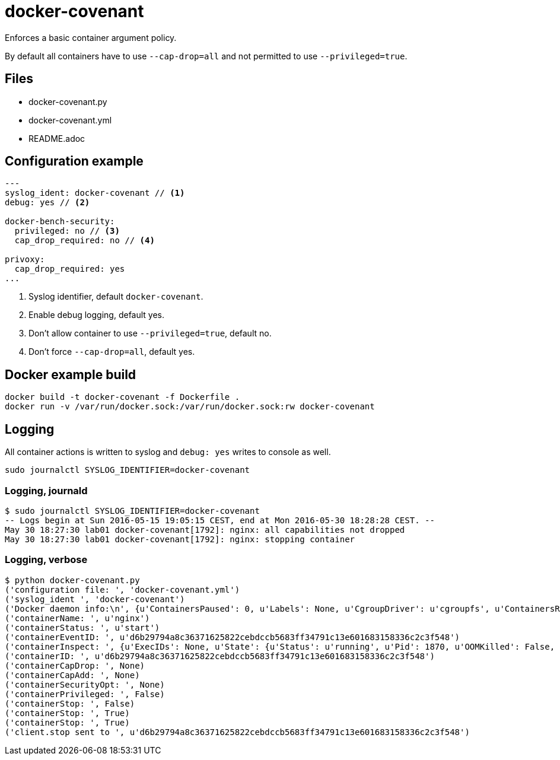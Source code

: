 = docker-covenant
Enforces a basic container argument policy.

By default all containers have to use `--cap-drop=all` and not permitted to use `--privileged=true`.

== Files
* docker-covenant.py
* docker-covenant.yml
* README.adoc

== Configuration example
[source, yaml]
----
---
syslog_ident: docker-covenant // <1>
debug: yes // <2>

docker-bench-security:
  privileged: no // <3>
  cap_drop_required: no // <4>

privoxy:
  cap_drop_required: yes
...
----
<1> Syslog identifier, default `docker-covenant`.
<2> Enable debug logging, default yes.
<3> Don't allow container to use `--privileged=true`, default no.
<4> Don't force `--cap-drop=all`, default yes.

== Docker example build
`docker build -t docker-covenant -f Dockerfile .` +
`docker run -v /var/run/docker.sock:/var/run/docker.sock:rw docker-covenant`

== Logging
All container actions is written to syslog and `debug: yes` writes to console as well.

`sudo journalctl SYSLOG_IDENTIFIER=docker-covenant`

=== Logging, journald
[source, shell]
----
$ sudo journalctl SYSLOG_IDENTIFIER=docker-covenant
-- Logs begin at Sun 2016-05-15 19:05:15 CEST, end at Mon 2016-05-30 18:28:28 CEST. --
May 30 18:27:30 lab01 docker-covenant[1792]: nginx: all capabilities not dropped
May 30 18:27:30 lab01 docker-covenant[1792]: nginx: stopping container
----

=== Logging, verbose
[source, shell]
----
$ python docker-covenant.py
('configuration file: ', 'docker-covenant.yml')
('syslog_ident ', 'docker-covenant')
('Docker daemon info:\n', {u'ContainersPaused': 0, u'Labels': None, u'CgroupDriver': u'cgroupfs', u'ContainersRunning': 0, u'NGoroutines': 35, u'LoggingDriver': u'json-file', u'OSType': u'linux', u'HttpProxy': u'', u'DriverStatus': [[u'Backing Filesystem', u'extfs']], u'OperatingSystem': u'Ubuntu 16.04 LTS', u'Containers': 15, u'HttpsProxy': u'', u'BridgeNfIp6tables': True, u'MemTotal': 2097684480, u'Driver': u'overlay', u'IndexServerAddress': u'https://index.docker.io/v1/', u'ClusterStore': u'', u'ExecutionDriver': u'', u'SystemStatus': None, u'OomKillDisable': True, u'ClusterAdvertise': u'', u'SystemTime': u'2016-05-30T18:26:20.809633805+02:00', u'Name': u'lab01', u'CPUSet': True, u'RegistryConfig': {u'InsecureRegistryCIDRs': [u'127.0.0.0/8'], u'IndexConfigs': {u'docker.io': {u'Official': True, u'Name': u'docker.io', u'Secure': True, u'Mirrors': None}}, u'Mirrors': None}, u'SecurityOptions': [u'apparmor', u'seccomp'], u'ContainersStopped': 15, u'NCPU': 1, u'NFd': 16, u'Architecture': u'x86_64', u'KernelMemory': True, u'CpuCfsQuota': True, u'Debug': False, u'ID': u'SM73:KT2V:2BUU:OFUX:FB5S:KOOJ:DPTN:SRDG:QHIC:IDUM:CDLS:XAU4', u'IPv4Forwarding': True, u'KernelVersion': u'4.4.0-22-generic', u'BridgeNfIptables': True, u'NoProxy': u'', u'ServerVersion': u'1.12.0-dev', u'CpuCfsPeriod': True, u'ExperimentalBuild': True, u'MemoryLimit': True, u'SwapLimit': False, u'Plugins': {u'Volume': [u'local'], u'Network': [u'bridge', u'null', u'host'], u'Authorization': None}, u'Images': 45, u'DockerRootDir': u'/var/lib/docker', u'NEventsListener': 2, u'CPUShares': True})
('containerName: ', u'nginx')
('containerStatus: ', u'start')
('containerEventID: ', u'd6b29794a8c36371625822cebdccb5683ff34791c13e601683158336c2c3f548')
('containerInspect: ', {u'ExecIDs': None, u'State': {u'Status': u'running', u'Pid': 1870, u'OOMKilled': False, u'Dead': False, u'Paused': False, u'Running': True, u'FinishedAt': u'0001-01-01T00:00:00Z', u'Restarting': False, u'Error': u'', u'StartedAt': u'2016-05-30T16:27:30.712860869Z', u'ExitCode': 0}, u'Config': {u'Tty': False, u'Cmd': [u'nginx', u'-g', u'daemon off;'], u'Volumes': None, u'Domainname': u'', u'WorkingDir': u'', u'Image': u'nginx', u'Hostname': u'd6b29794a8c3', u'StdinOnce': False, u'Labels': {}, u'AttachStdin': False, u'User': u'', u'Env': [u'PATH=/usr/local/sbin:/usr/local/bin:/usr/sbin:/usr/bin:/sbin:/bin', u'NGINX_VERSION=1.11.0-1~jessie'], u'ExposedPorts': {u'443/tcp': {}, u'80/tcp': {}}, u'OnBuild': None, u'AttachStderr': True, u'Entrypoint': None, u'AttachStdout': True, u'OpenStdin': False}, u'ResolvConfPath': u'/var/lib/docker/containers/d6b29794a8c36371625822cebdccb5683ff34791c13e601683158336c2c3f548/resolv.conf', u'HostsPath': u'/var/lib/docker/containers/d6b29794a8c36371625822cebdccb5683ff34791c13e601683158336c2c3f548/hosts', u'Args': [u'-g', u'daemon off;'], u'Driver': u'overlay', u'Path': u'nginx', u'HostnamePath': u'/var/lib/docker/containers/d6b29794a8c36371625822cebdccb5683ff34791c13e601683158336c2c3f548/hostname', u'RestartCount': 0, u'Name': u'/nginx', u'Created': u'2016-05-30T16:27:30.395484359Z', u'GraphDriver': {u'Data': {u'MergedDir': u'/var/lib/docker/overlay/55b932a62b78c48212ede303b3e612017d86d1b67c37d8e175149dfb0dd3ec94/merged', u'WorkDir': u'/var/lib/docker/overlay/55b932a62b78c48212ede303b3e612017d86d1b67c37d8e175149dfb0dd3ec94/work', u'LowerDir': u'/var/lib/docker/overlay/7dd33d99a9c7186f75a9e84d7a815e7424afd475db061ee689416c7d8d7d1e4d/root', u'UpperDir': u'/var/lib/docker/overlay/55b932a62b78c48212ede303b3e612017d86d1b67c37d8e175149dfb0dd3ec94/upper'}, u'Name': u'overlay'}, u'Mounts': [], u'ProcessLabel': u'', u'NetworkSettings': {u'Bridge': u'', u'Networks': {u'bridge': {u'NetworkID': u'f3f3a63a34be29fee94d24af45f905129463e8fd4c3c73dc6c73a3511d4e031e', u'MacAddress': u'02:42:ac:11:00:02', u'GlobalIPv6PrefixLen': 0, u'Links': None, u'GlobalIPv6Address': u'', u'IPv6Gateway': u'', u'IPAMConfig': None, u'EndpointID': u'9701781b3915351862347b5991a4fa175a936ff9af59ada476367165ffe04d22', u'IPPrefixLen': 16, u'IPAddress': u'172.17.0.2', u'Gateway': u'172.17.0.1', u'Aliases': None}}, u'SecondaryIPv6Addresses': None, u'LinkLocalIPv6Address': u'', u'HairpinMode': False, u'IPv6Gateway': u'', u'SecondaryIPAddresses': None, u'SandboxID': u'd3c3f6c64822a3473556ade30d57fc1aa708198424ed6094acf5d8b668e1fb66', u'MacAddress': u'02:42:ac:11:00:02', u'GlobalIPv6Address': u'', u'Gateway': u'172.17.0.1', u'LinkLocalIPv6PrefixLen': 0, u'EndpointID': u'9701781b3915351862347b5991a4fa175a936ff9af59ada476367165ffe04d22', u'SandboxKey': u'/var/run/docker/netns/d3c3f6c64822', u'GlobalIPv6PrefixLen': 0, u'IPPrefixLen': 16, u'IPAddress': u'172.17.0.2', u'Ports': {u'443/tcp': None, u'80/tcp': None}}, u'AppArmorProfile': u'', u'Image': u'sha256:b1fcb97bc5f6effb44ba0b5d60bf927e540dbdcfe091b1b6cd72f0081a12207c', u'LogPath': u'/var/lib/docker/containers/d6b29794a8c36371625822cebdccb5683ff34791c13e601683158336c2c3f548/d6b29794a8c36371625822cebdccb5683ff34791c13e601683158336c2c3f548-json.log', u'HostConfig': {u'CpuPeriod': 0, u'MemorySwappiness': -1, u'ContainerIDFile': u'', u'KernelMemory': 0, u'Memory': 0, u'CpuQuota': 0, u'UsernsMode': u'', u'StorageOpt': {}, u'AutoRemove': False, u'BlkioDeviceReadIOps': None, u'Dns': [], u'ExtraHosts': None, u'PidsLimit': 0, u'DnsSearch': [], u'Privileged': False, u'IOMaximumIOps': 0, u'CpuPercent': 0, u'Ulimits': None, u'CpusetCpus': u'', u'DiskQuota': 0, u'CgroupParent': u'', u'BlkioWeight': 0, u'RestartPolicy': {u'MaximumRetryCount': 0, u'Name': u'no'}, u'OomScoreAdj': 0, u'BlkioDeviceReadBps': None, u'VolumeDriver': u'', u'ReadonlyRootfs': False, u'CpuShares': 0, u'NetworkMaximumBandwidth': 0, u'PublishAllPorts': False, u'MemoryReservation': 0, u'BlkioWeightDevice': None, u'ConsoleSize': [0, 0], u'NetworkMode': u'default', u'BlkioDeviceWriteBps': None, u'Isolation': u'', u'GroupAdd': None, u'Devices': [], u'BlkioDeviceWriteIOps': None, u'Binds': None, u'CpusetMems': u'', u'Cgroup': u'', u'UTSMode': u'', u'PidMode': u'', u'VolumesFrom': None, u'CapDrop': None, u'DnsOptions': [], u'ShmSize': 67108864, u'Links': None, u'IpcMode': u'', u'PortBindings': {}, u'SecurityOpt': None, u'CapAdd': None, u'CpuCount': 0, u'MemorySwap': 0, u'OomKillDisable': False, u'LogConfig': {u'Config': {}, u'Type': u'json-file'}, u'IOMaximumBandwidth': 0}, u'Id': u'd6b29794a8c36371625822cebdccb5683ff34791c13e601683158336c2c3f548', u'MountLabel': u''})
('containerID: ', u'd6b29794a8c36371625822cebdccb5683ff34791c13e601683158336c2c3f548')
('containerCapDrop: ', None)
('containerCapAdd: ', None)
('containerSecurityOpt: ', None)
('containerPrivileged: ', False)
('containerStop: ', False)
('containerStop: ', True)
('containerStop: ', True)
('client.stop sent to ', u'd6b29794a8c36371625822cebdccb5683ff34791c13e601683158336c2c3f548')
----

